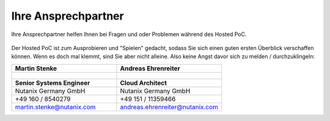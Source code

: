 .. _trainer:

---------------------
Ihre Ansprechpartner
---------------------

Ihre Ansprechpartner helfen Ihnen bei Fragen und oder Problemen während des Hosted PoC. 

.. figure:: images/bootcamp.png

Der Hosted PoC ist zum Ausprobieren und "Spielen" gedacht, sodass Sie sich einen guten ersten Überblick verschaffen können. 
Wenn es doch mal klemmt, sind Sie aber nicht alleine. Also keine Angst davor sich zu melden / durchzuklingeln:

.. list-table::
   :widths: 40 40
   :header-rows: 1

   * - **Martin Stenke**
     - **Andreas Ehrenreiter**
   * - .. figure:: images/MStenke.png
     - .. figure:: images/AEhrenreiter.png
   * - **Senior Systems Engineer**
     - **Cloud Architect**
   * - Nutanix Germany GmbH
     - Nutanix Germany GmbH
   * - +49 160 / 8540279
     - +49 151 / 11359466
   * - martin.stenke@nutanix.com
     - andreas.ehrenreiter@nutanix.com
   